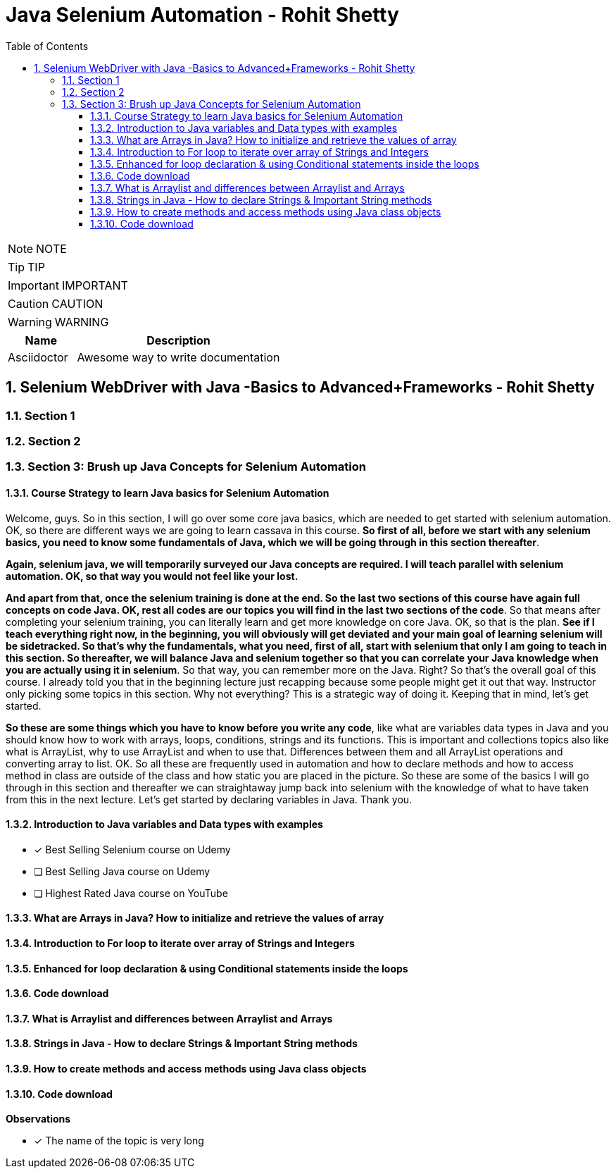 = Java Selenium Automation - Rohit Shetty
:toc: left
:toclevels: 5
:sectnums:
:sectnumlevels: 5

NOTE: NOTE

TIP: TIP

IMPORTANT: IMPORTANT

CAUTION: CAUTION

WARNING: WARNING

[cols="1,3"]
|===
| Name | Description

| Asciidoctor
| Awesome way to write documentation

|===

== Selenium WebDriver with Java -Basics to Advanced+Frameworks - Rohit Shetty

=== Section 1

=== Section 2

=== Section 3: Brush up Java Concepts for Selenium Automation

==== Course Strategy to learn Java basics for Selenium Automation

Welcome, guys. So in this section, I will go over some core java basics, which are needed to get started with selenium automation. OK, so there are different ways we are going to learn cassava in this course. *So first of all, before we start with any selenium basics, you need to know some fundamentals of Java, which we will be going through in this section thereafter*.

*Again, selenium java, we will temporarily surveyed our Java concepts are required. I will teach parallel with selenium automation. OK, so that way you would not feel like your lost.*

*And apart from that, once the selenium training is done at the end. So the last two sections of this course have again full concepts on code Java. OK, rest all codes are our topics you will find in the last two sections of the code*. So that means after completing your selenium training, you can literally learn and get more knowledge on core Java. OK, so that is the plan. *See if I teach everything right now, in the beginning, you will obviously will get deviated and your main goal of learning selenium will be sidetracked. So that's why the fundamentals, what you need, first of all, start with selenium that only I am going to teach in this section. So thereafter, we will balance Java and selenium together so that you can correlate your Java knowledge when you are actually using it in selenium*. So that way, you can remember more on the Java. Right? So that's the overall goal of this course. I already told you that in the beginning lecture just recapping because some people might get it out that way. Instructor only picking some topics in this section. Why not everything? This is a strategic way of doing it. Keeping that in mind, let's get started.

*So these are some things which you have to know before you write any code*, like what are variables data types in Java and you should know how to work with arrays, loops, conditions, strings and its functions. This is important and collections topics also like what is ArrayList, why to use ArrayList and when to use that. Differences between them and all ArrayList operations and converting array to list. OK. So all these are frequently used in automation and how to declare methods and how to access method in class are outside of the class and how static you are placed in the picture. So these are some of the basics I will go through in this section and thereafter we can straightaway jump back into selenium with the knowledge of what to have taken from this in the next lecture. Let's get started by declaring variables in Java. Thank you.

==== Introduction to Java variables and Data types with examples

* [x] Best Selling Selenium course on Udemy
* [ ] Best Selling Java course on Udemy
* [ ] Highest Rated Java course on YouTube


==== What are Arrays in Java? How to initialize and retrieve the values of array

==== Introduction to For loop to iterate over array of Strings and Integers

==== Enhanced for loop declaration & using Conditional statements inside the loops

==== Code download

==== What is Arraylist and differences between Arraylist and Arrays

==== Strings in Java - How to declare Strings & Important String methods

==== How to create methods and access methods using Java class objects

==== Code download

**Observations**

* [x] The name of the topic is very long

